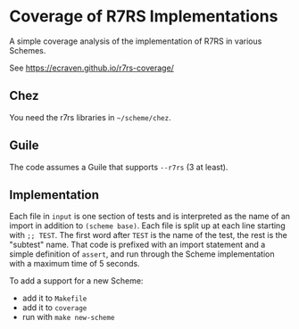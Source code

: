 * Coverage of R7RS Implementations
A simple coverage analysis of the implementation of R7RS in various Schemes.

See https://ecraven.github.io/r7rs-coverage/

** Chez
You need the r7rs libraries in =~/scheme/chez=.
** Guile
The code assumes a Guile that supports =--r7rs= (3 at least).
** Implementation
Each file in =input= is one section of tests and is interpreted as the name of an import in addition to =(scheme base)=.
Each file is split up at each line starting with =;; TEST=.
The first word after =TEST= is the name of the test, the rest is the "subtest" name.
That code is prefixed with an import statement and a simple definition of =assert=, and run through the Scheme implementation with a maximum time of 5 seconds.

To add a support for a new Scheme:
- add it to =Makefile=
- add it to =coverage=
- run with =make new-scheme=
